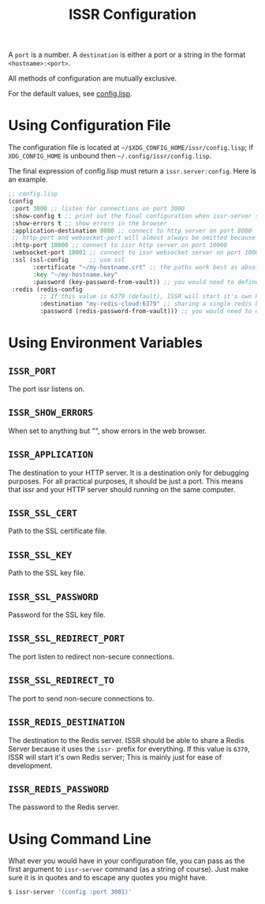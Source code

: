 #+title: ISSR Configuration

A ~port~ is a number. A ~destination~ is either a port or a string in the format ~<hostname>:<port>~.

All methods of configuration are mutually exclusive.

For the default values, see [[https://github.com/interactive-ssr/client/blob/master/src/config.lisp#L38][config.lisp]].

* Using Configuration File
The configuration file is located at =~/$XDG_CONFIG_HOME/issr/config.lisp=; if =XDG_CONFIG_HOME= is unbound then =~/.config/issr/config.lisp=.

The final expression of config.lisp must return a ~issr.server:config~. Here is an example.
#+BEGIN_SRC lisp
  ;; config.lisp
  (config
   :port 3000 ;; listen for connections on port 3000
   :show-config t ;; print out the final configuration when issr-server starts. This could expose passwords.
   :show-errors t ;; show errors in the browser
   :application-destination 8080 ;; connect to http server on port 8080
   ;; http-port and websocket-port will almost always be omitted because the are only used internally by issr
   :http-port 10000 ;; connect to issr http server on port 10000
   :websocket-port 10001 ;; connect to issr websocket server on port 10001
   :ssl (ssl-config      ;; use ssl
         :certificate "~/my-hostname.crt" ;; the paths work best as absolute paths
         :key "~/my-hostname.key"
         :password (key-password-from-vault)) ;; you would need to define this function to get password
   :redis (redis-config
           ;; If this value is 6379 (default), ISSR will start it's own Redis server; This is mainly just for ease of development.
           :destination "my-redis-cloud:6379" ;; sharing a single redis between your distributed issr servers allows users on different servers to interact
           :password (redis-password-from-vault))) ;; you would need to define this function to get password
#+END_SRC
* Using Environment Variables
** =ISSR_PORT=
The port issr listens on.

** =ISSR_SHOW_ERRORS=
When set to anything but "", show errors in the web browser.

** =ISSR_APPLICATION=
The destination to your HTTP server. It is a destination only for debugging purposes. For all practical purposes, it should be just a port. This means that issr and your HTTP server should running on the same computer.

** =ISSR_SSL_CERT=
Path to the SSL certificate file.

** =ISSR_SSL_KEY=
Path to the SSL key file.

** =ISSR_SSL_PASSWORD=
Password for the SSL key file.

** =ISSR_SSL_REDIRECT_PORT=
The port listen to redirect non-secure connections.

** =ISSR_SSL_REDIRECT_TO=
The port to send non-secure connections to.

** =ISSR_REDIS_DESTINATION=
The destination to the Redis server. ISSR should be able to share a Redis Server because it uses the =issr-= prefix for everything.
If this value is =6379=, ISSR will start it's own Redis server; This is mainly just for ease of development.

** =ISSR_REDIS_PASSWORD=
The password to the Redis server.

* Using Command Line
What ever you would have in your configuration file, you can pass as the first argument to ~issr-server~ command (as a string of course). Just make sure it is in quotes and to escape any quotes you might have.
#+BEGIN_SRC sh
  $ issr-server '(config :port 3001)'
#+END_SRC
